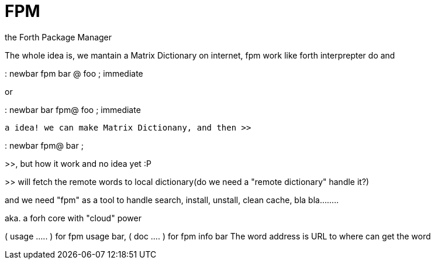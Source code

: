 = FPM

the Forth Package Manager

// See https://hubpress.gitbooks.io/hubpress-knowledgebase/content/ for information about the parameters.
// :hp-image: /covers/cover.png
// :published_at: 2017-04-05
// :hp-tags: FPM, Blog, Open_Source, forth, package_manager
// :hp-alt-title: FPM

The whole idea is, we mantain a Matrix Dictionary on internet, fpm work like forth interprepter do 
and 

: newbar fpm bar @ foo ; immediate  

or 

: newbar bar fpm@ foo ; immediate

 a idea! we can make Matrix Dictionany, and then >> 
 
: newbar fpm@ bar ; 

>>, but how it work and no idea yet :P

>> will fetch the remote words to local dictionary(do we need a "remote dictionary" handle it?)

and we need "fpm" as a tool to handle search, install, unstall, clean cache, bla bla........

aka. a forh core with "cloud" power


( usage ..... ) for fpm usage bar, ( doc .... ) for fpm info bar
The word address is URL to where can get the word